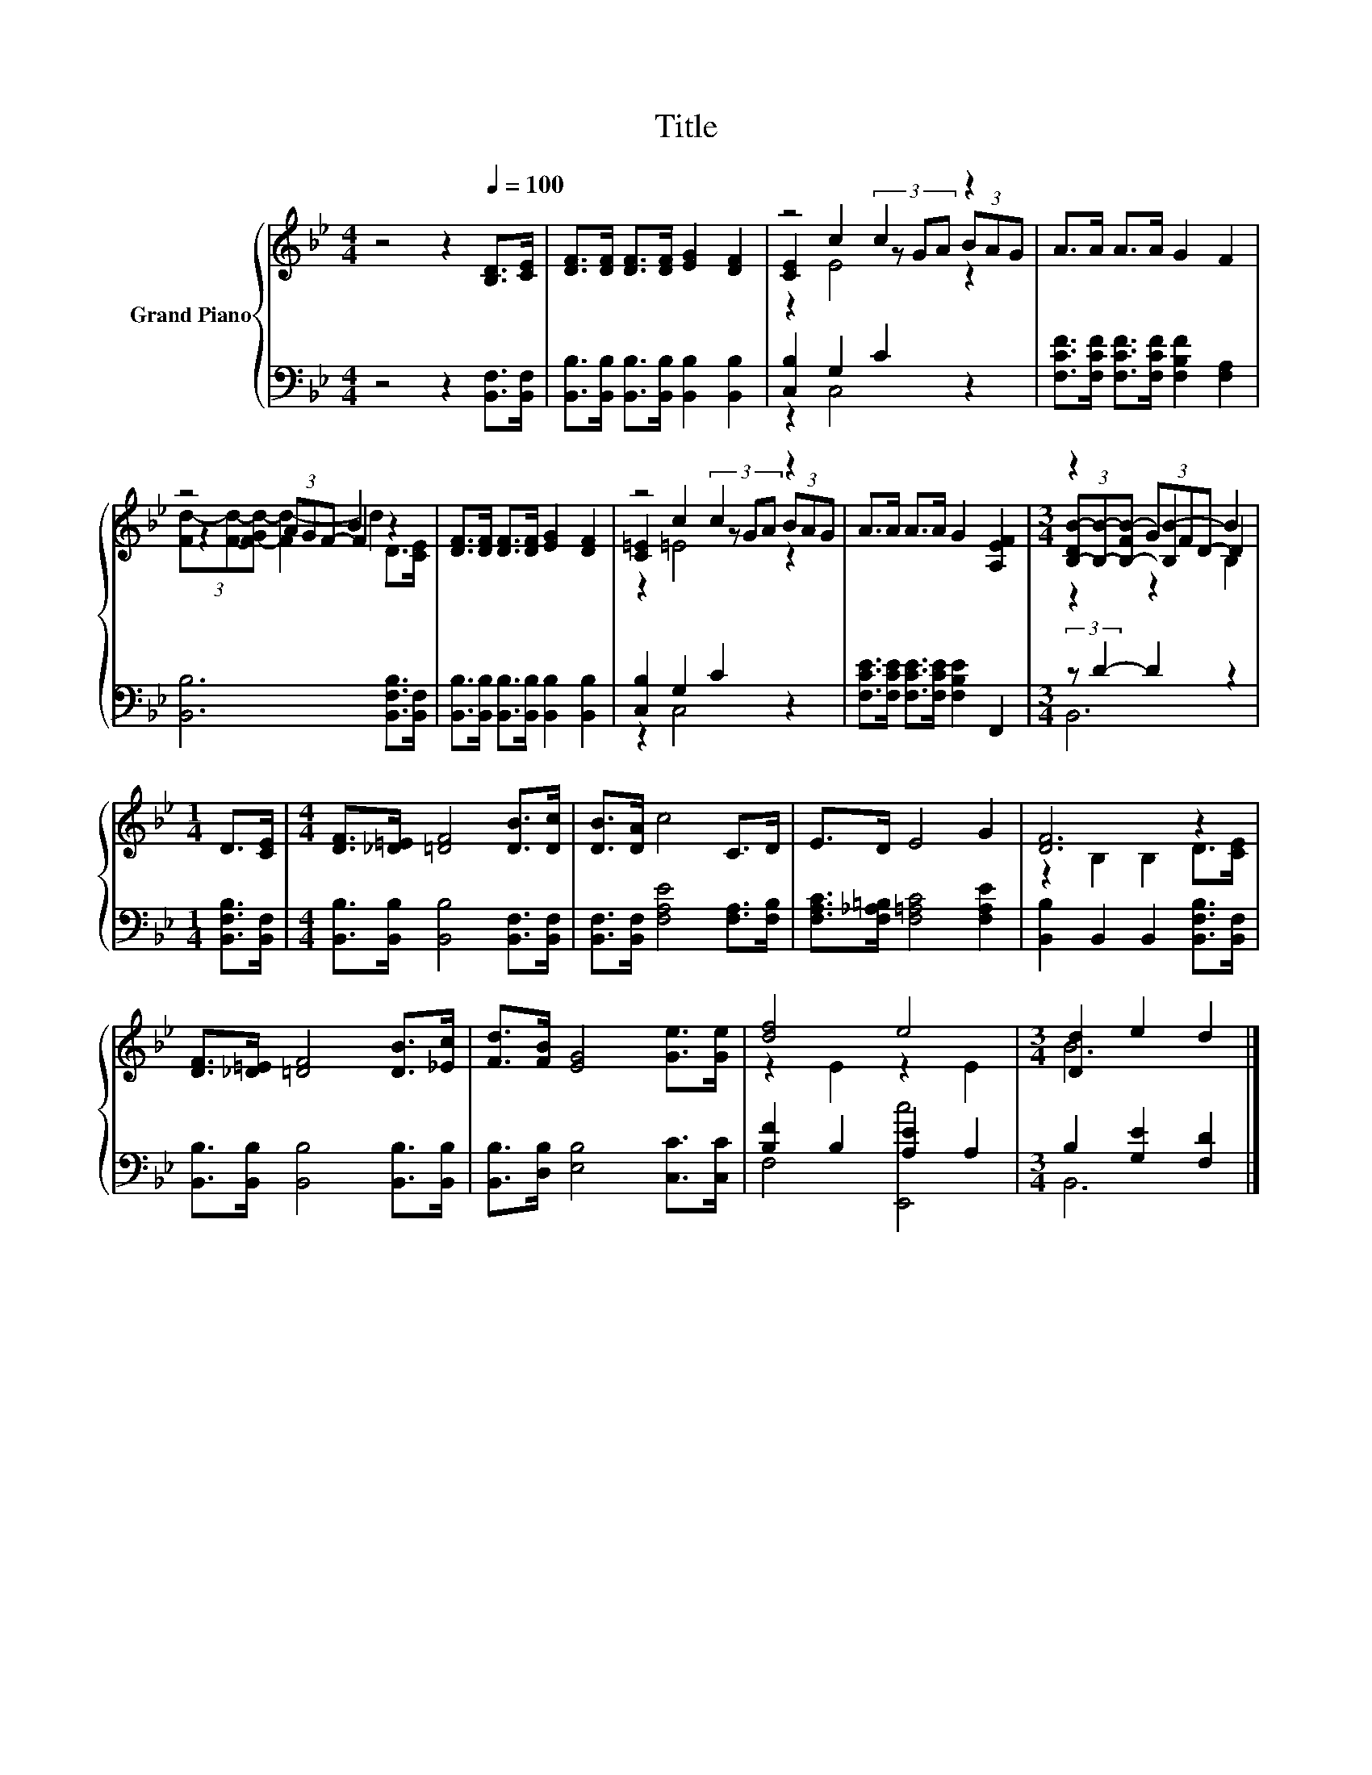 X:1
T:Title
%%score { ( 1 3 4 ) | ( 2 5 ) }
L:1/8
M:4/4
K:Bb
V:1 treble nm="Grand Piano"
V:3 treble 
V:4 treble 
V:2 bass 
V:5 bass 
V:1
 z4 z2[Q:1/4=100] [B,D]>[CE] | [DF]>[DF] [DF]>[DF] [EG]2 [DF]2 | z4 c2 z2 | A>A A>A G2 F2 | %4
 z4 B2 z2 | [DF]>[DF] [DF]>[DF] [EG]2 [DF]2 | z4 c2 z2 | A>A A>A G2 [A,EF]2 |[M:3/4] z2 (3GFD- D2 | %9
[M:1/4] D>[CE] |[M:4/4] [DF]>[_D=E] [=DF]4 [DB]>[Dc] | [DB]>[DA] c4 C>D | E>D E4 G2 | [DF]6 z2 | %14
 [DF]>[_D=E] [=DF]4 [DB]>[_Ec] | [Fd]>[FB] [EG]4 [Ge]>[Ge] | [df]4 e4 |[M:3/4] [Dd]2 e2 d2 |] %18
V:2
 z4 z2 [B,,F,]>[B,,F,] | [B,,B,]>[B,,B,] [B,,B,]>[B,,B,] [B,,B,]2 [B,,B,]2 | [C,B,]2 G,2 C2 z2 | %3
 [F,CF]>[F,CF] [F,CF]>[F,CF] [F,B,F]2 [F,A,]2 | [B,,B,]6 [B,,F,B,]>[B,,F,] | %5
 [B,,B,]>[B,,B,] [B,,B,]>[B,,B,] [B,,B,]2 [B,,B,]2 | [C,B,]2 G,2 C2 z2 | %7
 [F,CE]>[F,CE] [F,CE]>[F,CE] [F,B,E]2 F,,2 |[M:3/4] (3:2:2z D2- D2 z2 |[M:1/4] [B,,F,B,]>[B,,F,] | %10
[M:4/4] [B,,B,]>[B,,B,] [B,,B,]4 [B,,F,]>[B,,F,] | [B,,F,]>[B,,F,] [F,A,E]4 [F,A,]>[F,B,] | %12
 [F,A,C]>[F,_A,=B,] [F,=A,C]4 [F,A,E]2 | [B,,B,]2 B,,2 B,,2 [B,,F,B,]>[B,,F,] | %14
 [B,,B,]>[B,,B,] [B,,B,]4 [B,,B,]>[B,,B,] | [B,,B,]>[D,B,] [E,B,]4 [C,C]>[C,C] | %16
 [B,F]2 B,2 [A,E]2 A,2 |[M:3/4] B,2 [G,E]2 [F,D]2 |] %18
V:3
 x8 | x8 | [CE]2 c2 (3z GA (3BAG | x8 | z2 (3AGF- F2 z2 | x8 | [C=E]2 c2 (3z GA (3BAG | x8 | %8
[M:3/4] (3[B,-DB-][B,B]-[B,-FB-] [B,B-]2 B2 |[M:1/4] x2 |[M:4/4] x8 | x8 | x8 | z2 B,2 B,2 D>[CE] | %14
 x8 | x8 | z2 E2 z2 E2 |[M:3/4] B6 |] %18
V:4
 x8 | x8 | z2 E4 z2 | x8 | (3[Fd-][Fd]-[F-Gd-] [Fd-]2 d2 D>[CE] | x8 | z2 =E4 z2 | x8 | %8
[M:3/4] z2 z2 B,2 |[M:1/4] x2 |[M:4/4] x8 | x8 | x8 | x8 | x8 | x8 | x8 |[M:3/4] x6 |] %18
V:5
 x8 | x8 | z2 C,4 z2 | x8 | x8 | x8 | z2 C,4 z2 | x8 |[M:3/4] B,,6 |[M:1/4] x2 |[M:4/4] x8 | x8 | %12
 x8 | x8 | x8 | x8 | F,4 [E,,c]4 |[M:3/4] B,,6 |] %18

